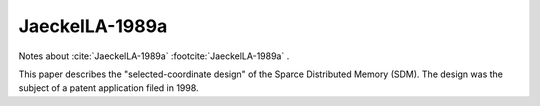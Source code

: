***************
JaeckelLA-1989a
***************

Notes about :cite:`JaeckelLA-1989a` :footcite:`JaeckelLA-1989a` .

This paper describes the "selected-coordinate design" of the Sparce Distributed Memory (SDM).  
The design was the subject of a patent application filed in 1998.


.. footbibliography::





